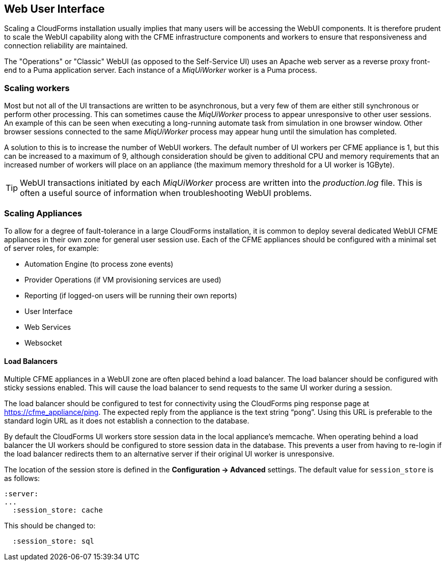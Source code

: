 
[[web-user-interface]]
== Web User Interface

Scaling a CloudForms installation usually implies that many users will be accessing the WebUI components. It is therefore prudent to scale the WebUI capability along with the CFME infrastructure components and workers to ensure that responsiveness and connection reliability are maintained.

The "Operations" or "Classic" WebUI (as opposed to the Self-Service UI) uses an Apache web server as a reverse proxy front-end to a Puma application server. Each instance of a _MiqUiWorker_ worker is a Puma process.

=== Scaling workers

Most but not all of the UI transactions are written to be asynchronous, but a very few of them are either still synchronous or perform other processing. This can sometimes cause the _MiqUiWorker_ process to appear unresponsive to other user sessions. An example of this can be seen when executing a long-running automate task from simulation in one browser window. Other browser sessions connected to the same _MiqUiWorker_ process may appear hung until the simulation has completed.

A solution to this is to increase the number of WebUI workers. The default number of UI workers per CFME appliance is 1, but this can be increased to a maximum of 9, although consideration should be given to additional CPU and memory requirements that an increased number of workers will place on an appliance (the maximum memory threshold for a UI worker is 1GByte).

[TIP]
====
WebUI transactions initiated by each _MiqUiWorker_ process are written into the _production.log_ file. This is often a useful source of information when troubleshooting WebUI problems.
====

=== Scaling Appliances

To allow for a degree of fault-tolerance in a large CloudForms installation, it is common to deploy several dedicated WebUI CFME appliances in their own zone for general user session use. Each of the CFME appliances should be configured with a minimal set of server roles, for example:

* Automation Engine (to process zone events)
* Provider Operations (if VM provisioning services are used)
* Reporting (if logged-on users will be running their own reports)
* User Interface
* Web Services
* Websocket

==== Load Balancers

Multiple CFME appliances in a WebUI zone are often placed behind a load balancer. The load balancer should be configured with sticky sessions enabled. This will cause the load balancer to send requests to the same UI worker during a session.

The load balancer should be configured to test for connectivity using the CloudForms ping response page at https://cfme_appliance/ping. The expected reply from the appliance is the text string “pong”. Using this URL is preferable to the standard login URL as it does not establish a connection to the database.

By default the CloudForms UI workers store session data in the local appliance's memcache. When operating behind a load balancer the UI workers should be configured to store session data in the database. This prevents a user from having to re-login if the load balancer redirects them to an alternative server if their original UI worker is unresponsive.

The location of the session store is defined in the *Configuration -> Advanced* settings. The default value for `session_store` is as follows:

[source,yaml] 
----
:server:
...
  :session_store: cache
----

This should be changed to:

[source,yaml] 
----
  :session_store: sql
----

